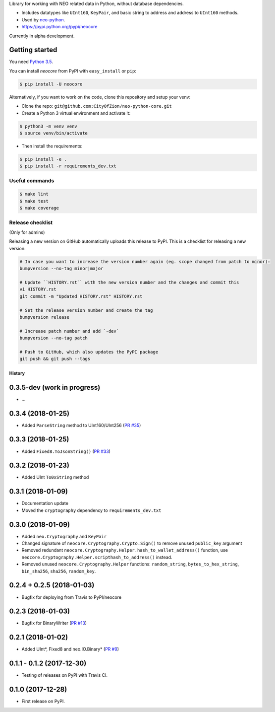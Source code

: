 Library for working with NEO related data in Python, without database dependencies.

.. image:: https://travis-ci.org/CityOfZion/neo-python-core.svg?branch=master
        :target: https://travis-ci.org/CityOfZion/neo-python-core

.. image:: https://coveralls.io/repos/github/CityOfZion/neo-python-core/badge.svg
        :target: https://coveralls.io/github/CityOfZion/neo-python-core


* Includes datatypes like ``UInt160``, ``KeyPair``, and basic string to address and address to ``UInt160`` methods.
* Used by `neo-python <https://github.com/CityOfZion/neo-python>`_.
* https://pypi.python.org/pypi/neocore

Currently in alpha development.


Getting started
---------------

You need `Python 3.5 <https://www.python.org/downloads/release/python-354/>`_.

You can install `neocore` from PyPI with ``easy_install`` or ``pip``:


.. code-block:: console

    $ pip install -U neocore

Alternatively, if you want to work on the code, clone this repository and setup your venv:

* Clone the repo: ``git@github.com:CityOfZion/neo-python-core.git``
* Create a Python 3 virtual environment and activate it:

.. code-block:: console

    $ python3 -m venv venv
    $ source venv/bin/activate

* Then install the requirements:

.. code-block:: console

    $ pip install -e .
    $ pip install -r requirements_dev.txt


Useful commands
^^^^^^^^^^^^^^^

.. code-block:: console

    $ make lint
    $ make test
    $ make coverage


Release checklist
^^^^^^^^^^^^^^^^^

(Only for admins)

Releasing a new version on GitHub automatically uploads this release to PyPI.
This is a checklist for releasing a new version:

.. code-block:: console

    # In case you want to increase the version number again (eg. scope changed from patch to minor):
    bumpversion --no-tag minor|major

    # Update ``HISTORY.rst`` with the new version number and the changes and commit this
    vi HISTORY.rst
    git commit -m "Updated HISTORY.rst" HISTORY.rst

    # Set the release version number and create the tag
    bumpversion release

    # Increase patch number and add `-dev`
    bumpversion --no-tag patch

    # Push to GitHub, which also updates the PyPI package
    git push && git push --tags


=======
History
=======

0.3.5-dev (work in progress)
----------------------------
* ...

0.3.4 (2018-01-25)
------------------
* Added ``ParseString`` method to UInt160/UInt256 (`PR #35 <https://github.com/CityOfZion/neo-python-core/pull/35>`_)

0.3.3 (2018-01-25)
------------------
* Added ``Fixed8.ToJsonString()`` (`PR #33 <https://github.com/CityOfZion/neo-python-core/pull/33>`_)

0.3.2 (2018-01-23)
------------------
* Added UInt ``To0xString`` method

0.3.1 (2018-01-09)
------------------
* Documentation update
* Moved the ``cryptography`` dependency to ``requirements_dev.txt``


0.3.0 (2018-01-09)
------------------
* Added ``neo.Cryptography`` and ``KeyPair``
* Changed signature of ``neocore.Cryptography.Crypto.Sign()`` to remove unused ``public_key`` argument
* Removed redundant ``neocore.Cryptography.Helper.hash_to_wallet_address()`` function, use  ``neocore.Cryptography.Helper.scripthash_to_address()`` instead.
* Removed unused ``neocore.Cryptography.Helper`` functions: ``random_string``, ``bytes_to_hex_string``, ``bin_sha256``, ``sha256``, ``random_key``.


0.2.4 + 0.2.5 (2018-01-03)
--------------------------
* Bugfix for deploying from Travis to PyPI/neocore


0.2.3 (2018-01-03)
------------------
* Bugfix for BinaryWriter (`PR #13 <https://github.com/CityOfZion/neo-python-core/pull/13>`_)


0.2.1 (2018-01-02)
------------------
* Added UInt*, Fixed8 and neo.IO.Binary* (`PR #9 <https://github.com/CityOfZion/neo-python-core/pull/9>`_)


0.1.1 - 0.1.2 (2017-12-30)
--------------------------

* Testing of releases on PyPI with Travis CI.


0.1.0 (2017-12-28)
------------------

* First release on PyPI.


